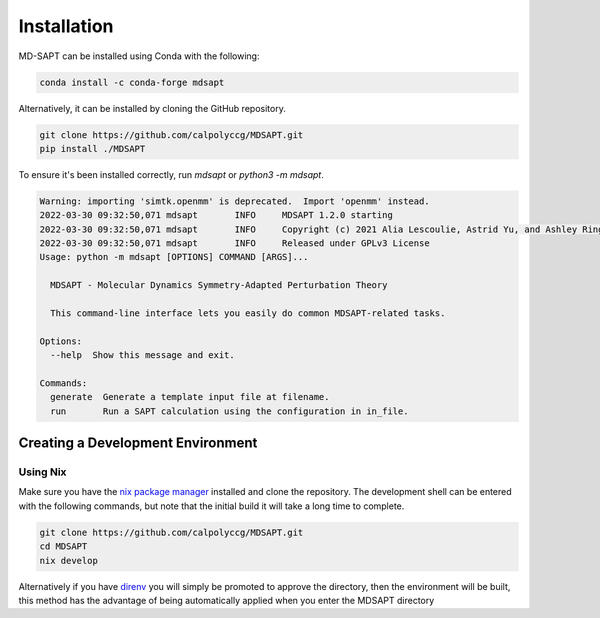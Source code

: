 Installation
============

MD-SAPT can be installed using Conda with the following:

.. code-block:: bash

    conda install -c conda-forge mdsapt

Alternatively, it can be installed by cloning the GitHub repository.

.. code-block:: bash

    git clone https://github.com/calpolyccg/MDSAPT.git
    pip install ./MDSAPT

To ensure it's been installed correctly, run `mdsapt` or `python3 -m mdsapt`.

.. code-block:: bash

    Warning: importing 'simtk.openmm' is deprecated.  Import 'openmm' instead.
    2022-03-30 09:32:50,071 mdsapt       INFO     MDSAPT 1.2.0 starting
    2022-03-30 09:32:50,071 mdsapt       INFO     Copyright (c) 2021 Alia Lescoulie, Astrid Yu, and Ashley Ringer McDonald
    2022-03-30 09:32:50,071 mdsapt       INFO     Released under GPLv3 License
    Usage: python -m mdsapt [OPTIONS] COMMAND [ARGS]...

      MDSAPT - Molecular Dynamics Symmetry-Adapted Perturbation Theory

      This command-line interface lets you easily do common MDSAPT-related tasks.

    Options:
      --help  Show this message and exit.

    Commands:
      generate  Generate a template input file at filename.
      run       Run a SAPT calculation using the configuration in in_file.


Creating a Development Environment
__________________________________

Using Nix
^^^^^^^^^

Make sure you have the `nix package manager <https://nixos.wiki/wiki/Nix_package_manager>`_ installed and clone the repository.
The development shell can be entered with the following commands, but note that the initial build it will take a long time to complete.

.. code-block:: bash

   git clone https://github.com/calpolyccg/MDSAPT.git
   cd MDSAPT
   nix develop

Alternatively if you have `direnv <https://direnv.net/>`_ you will simply be promoted to approve the directory, then the environment will be built, this method has the advantage of being automatically applied when you enter the MDSAPT directory

